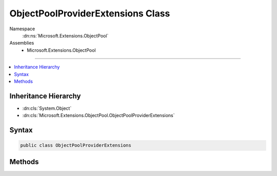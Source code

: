 

ObjectPoolProviderExtensions Class
==================================





Namespace
    :dn:ns:`Microsoft.Extensions.ObjectPool`
Assemblies
    * Microsoft.Extensions.ObjectPool

----

.. contents::
   :local:



Inheritance Hierarchy
---------------------


* :dn:cls:`System.Object`
* :dn:cls:`Microsoft.Extensions.ObjectPool.ObjectPoolProviderExtensions`








Syntax
------

.. code-block:: csharp

    public class ObjectPoolProviderExtensions








.. dn:class:: Microsoft.Extensions.ObjectPool.ObjectPoolProviderExtensions
    :hidden:

.. dn:class:: Microsoft.Extensions.ObjectPool.ObjectPoolProviderExtensions

Methods
-------

.. dn:class:: Microsoft.Extensions.ObjectPool.ObjectPoolProviderExtensions
    :noindex:
    :hidden:

    
    .. dn:method:: Microsoft.Extensions.ObjectPool.ObjectPoolProviderExtensions.CreateStringBuilderPool(Microsoft.Extensions.ObjectPool.ObjectPoolProvider)
    
        
    
        
        :type provider: Microsoft.Extensions.ObjectPool.ObjectPoolProvider
        :rtype: Microsoft.Extensions.ObjectPool.ObjectPool<Microsoft.Extensions.ObjectPool.ObjectPool`1>{System.Text.StringBuilder<System.Text.StringBuilder>}
    
        
        .. code-block:: csharp
    
            public static ObjectPool<StringBuilder> CreateStringBuilderPool(this ObjectPoolProvider provider)
    
    .. dn:method:: Microsoft.Extensions.ObjectPool.ObjectPoolProviderExtensions.CreateStringBuilderPool(Microsoft.Extensions.ObjectPool.ObjectPoolProvider, System.Int32, System.Int32)
    
        
    
        
        :type provider: Microsoft.Extensions.ObjectPool.ObjectPoolProvider
    
        
        :type initialCapacity: System.Int32
    
        
        :type maximumRetainedCapacity: System.Int32
        :rtype: Microsoft.Extensions.ObjectPool.ObjectPool<Microsoft.Extensions.ObjectPool.ObjectPool`1>{System.Text.StringBuilder<System.Text.StringBuilder>}
    
        
        .. code-block:: csharp
    
            public static ObjectPool<StringBuilder> CreateStringBuilderPool(this ObjectPoolProvider provider, int initialCapacity, int maximumRetainedCapacity)
    

